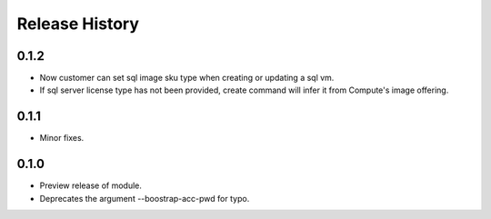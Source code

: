 .. :changelog:

Release History
===============
0.1.2
+++++
* Now customer can set sql image sku type when creating or updating a sql vm.
* If sql server license type has not been provided, create command will infer it from Compute's image offering.

0.1.1
+++++
* Minor fixes.

0.1.0
+++++

* Preview release of module.
* Deprecates the argument --boostrap-acc-pwd for typo.